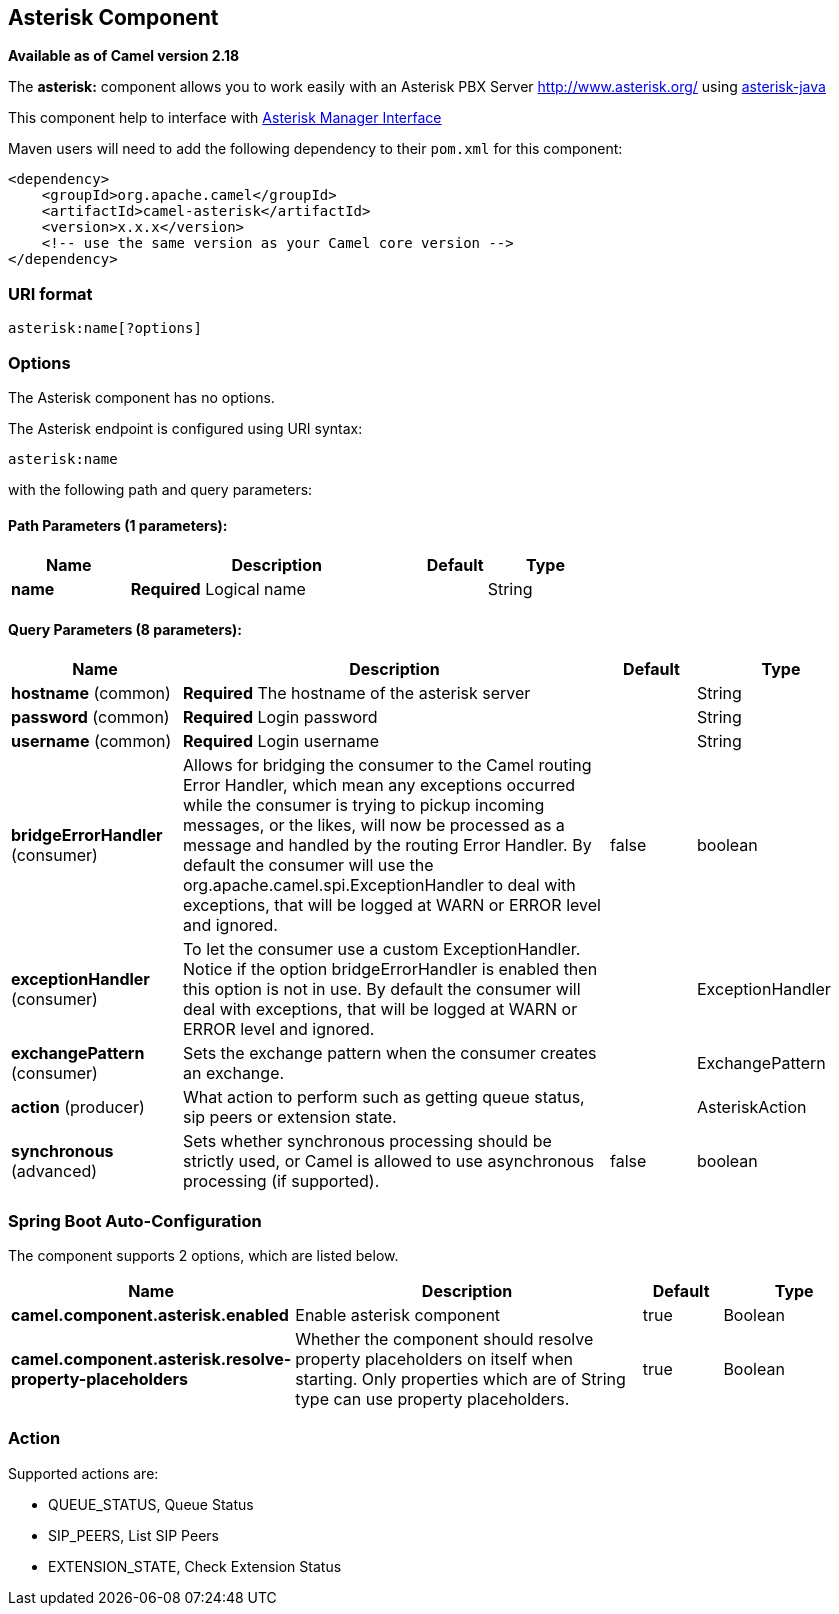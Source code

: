 [[asterisk-component]]
== Asterisk Component

*Available as of Camel version 2.18*

The *asterisk:* component allows you to work easily with an Asterisk PBX Server http://www.asterisk.org/ using https://asterisk-java.org/[asterisk-java]

This component help to interface with http://www.voip-info.org/wiki-Asterisk+manager+API[Asterisk Manager Interface]

Maven users will need to add the following dependency to their `pom.xml`
for this component:

[source,xml]
------------------------------------------------------------
<dependency>
    <groupId>org.apache.camel</groupId>
    <artifactId>camel-asterisk</artifactId>
    <version>x.x.x</version>
    <!-- use the same version as your Camel core version -->
</dependency>
------------------------------------------------------------

### URI format

[source,java]
-------------------------------------------------------------------------------------------------------------------------
asterisk:name[?options]
-------------------------------------------------------------------------------------------------------------------------

### Options

// component options: START
The Asterisk component has no options.
// component options: END

// endpoint options: START
The Asterisk endpoint is configured using URI syntax:

----
asterisk:name
----

with the following path and query parameters:

==== Path Parameters (1 parameters):


[width="100%",cols="2,5,^1,2",options="header"]
|===
| Name | Description | Default | Type
| *name* | *Required* Logical name |  | String
|===


==== Query Parameters (8 parameters):


[width="100%",cols="2,5,^1,2",options="header"]
|===
| Name | Description | Default | Type
| *hostname* (common) | *Required* The hostname of the asterisk server |  | String
| *password* (common) | *Required* Login password |  | String
| *username* (common) | *Required* Login username |  | String
| *bridgeErrorHandler* (consumer) | Allows for bridging the consumer to the Camel routing Error Handler, which mean any exceptions occurred while the consumer is trying to pickup incoming messages, or the likes, will now be processed as a message and handled by the routing Error Handler. By default the consumer will use the org.apache.camel.spi.ExceptionHandler to deal with exceptions, that will be logged at WARN or ERROR level and ignored. | false | boolean
| *exceptionHandler* (consumer) | To let the consumer use a custom ExceptionHandler. Notice if the option bridgeErrorHandler is enabled then this option is not in use. By default the consumer will deal with exceptions, that will be logged at WARN or ERROR level and ignored. |  | ExceptionHandler
| *exchangePattern* (consumer) | Sets the exchange pattern when the consumer creates an exchange. |  | ExchangePattern
| *action* (producer) | What action to perform such as getting queue status, sip peers or extension state. |  | AsteriskAction
| *synchronous* (advanced) | Sets whether synchronous processing should be strictly used, or Camel is allowed to use asynchronous processing (if supported). | false | boolean
|===
// endpoint options: END
// spring-boot-auto-configure options: START
=== Spring Boot Auto-Configuration


The component supports 2 options, which are listed below.



[width="100%",cols="2,5,^1,2",options="header"]
|===
| Name | Description | Default | Type
| *camel.component.asterisk.enabled* | Enable asterisk component | true | Boolean
| *camel.component.asterisk.resolve-property-placeholders* | Whether the component should resolve property placeholders on itself when starting. Only properties which are of String type can use property placeholders. | true | Boolean
|===
// spring-boot-auto-configure options: END


### Action
Supported actions are:

* QUEUE_STATUS, Queue Status
* SIP_PEERS, List SIP Peers
* EXTENSION_STATE, Check Extension Status
